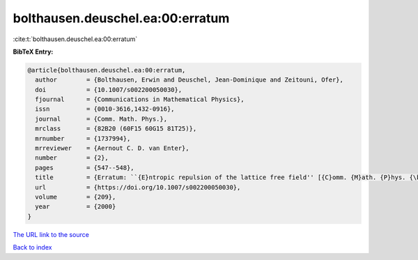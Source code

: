 bolthausen.deuschel.ea:00:erratum
=================================

:cite:t:`bolthausen.deuschel.ea:00:erratum`

**BibTeX Entry:**

.. code-block:: bibtex

   @article{bolthausen.deuschel.ea:00:erratum,
     author        = {Bolthausen, Erwin and Deuschel, Jean-Dominique and Zeitouni, Ofer},
     doi           = {10.1007/s002200050030},
     fjournal      = {Communications in Mathematical Physics},
     issn          = {0010-3616,1432-0916},
     journal       = {Comm. Math. Phys.},
     mrclass       = {82B20 (60F15 60G15 81T25)},
     mrnumber      = {1737994},
     mrreviewer    = {Aernout C. D. van Enter},
     number        = {2},
     pages         = {547--548},
     title         = {Erratum: ``{E}ntropic repulsion of the lattice free field'' [{C}omm. {M}ath. {P}hys. {\bf 170} (1995), no. 2, 417--443; {MR}1334403 (96g:82012)]},
     url           = {https://doi.org/10.1007/s002200050030},
     volume        = {209},
     year          = {2000}
   }

`The URL link to the source <https://doi.org/10.1007/s002200050030>`__


`Back to index <../By-Cite-Keys.html>`__
